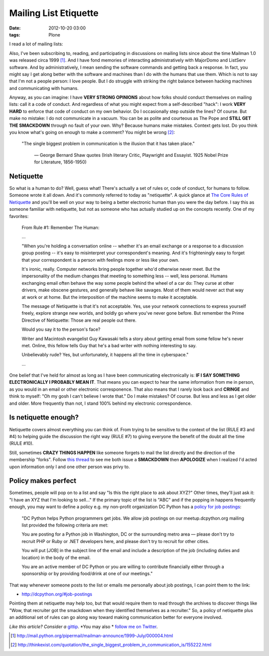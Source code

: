 Mailing List Etiquette
======================

:date: 2012-10-20 03:00
:tags: Plone

I read a lot of mailing lists:

.. image:: https://raw.github.com/ACLARKNET/aclarknet.github.com/master/images/unison.png

Also, I've been subscribing to, reading, and participating in discussions on mailing lists since about the time Mailman 1.0 was released circa 1999 [1]_. And I have fond memories of interacting administratively with MajorDomo and ListServ software. And by administratively, I mean sending the software commands and getting back a response. In fact, you might say I get along better with the software and machines than I do with the humans that use them. Which is not to say that I'm not a people person: I love people. But I do struggle with striking the right balance between hacking machines and communicating with humans.

Anyway, as you can imagine: I have **VERY STRONG OPINIONS** about how folks should conduct themselves on mailing lists: call it a code of conduct. And regardless of what you might expect from a self-described "hack": I work **VERY HARD** to enforce that code of conduct on my own behavior. Do I occasionally step outside the lines? Of course. But make no mistake: I do not communicate in a vacuum. You can be as polite and courteous as The Pope and **STILL GET THE SMACKDOWN** through no fault of your own. Why? Because humans make mistakes. Context gets lost. Do you think you know what's going on enough to make a comment? You might be wrong [2]_:

    "The single biggest problem in communication is the illusion that it has taken place."

        —  George Bernard Shaw quotes (Irish literary Critic, Playwright and Essayist. 1925 Nobel Prize for Literature, 1856-1950)

Netiquette
----------

So what is a human to do? Well, guess what! There's actually a set of rules or, code of conduct, for humans to follow. Someone wrote it all down. And it's commonly referred to today as "netiquette". A quick glance at `The Core Rules of Netiquette`_ and you'll be well on your way to being a better electronic human than you were the day before. I say this as someone familiar with netiquette, but not as someone who has actually studied up on the concepts recently. One of my favorites:

    From Rule #1: Remember The Human:

    …

    "When you're holding a conversation online -- whether it's an email exchange or a response to a discussion group posting -- it's easy to misinterpret your correspondent's meaning. And it's frighteningly easy to forget that your correspondent is a person with feelings more or less like your own.

    It's ironic, really. Computer networks bring people together who'd otherwise never meet. But the impersonality of the medium changes that meeting to something less -- well, less personal. Humans exchanging email often behave the way some people behind the wheel of a car do: They curse at other drivers, make obscene gestures, and generally behave like savages. Most of them would never act that way at work or at home. But the interposition of the machine seems to make it acceptable.

    The message of Netiquette is that it's not acceptable. Yes, use your network connections to express yourself freely, explore strange new worlds, and boldly go where you've never gone before. But remember the Prime Directive of Netiquette: Those are real people out there.

    Would you say it to the person's face?

    Writer and Macintosh evangelist Guy Kawasaki tells a story about getting email from some fellow he's never met. Online, this fellow tells Guy that he's a bad writer with nothing interesting to say.

    Unbelievably rude? Yes, but unfortunately, it happens all the time in cyberspace."

    …

One belief that I've held for almost as long as I have been communicating electronically is: **IF I SAY SOMETHING ELECTRONICALLY I PROBABLY MEAN IT**. That means you can expect to hear the same information from me in person, as you would in an email or other electronic corresponence. That also means that I rarely look back and **CRINGE** and think to myself: "Oh my gosh I can't believe I wrote that." Do I make mistakes? Of course. But less and less as I get older and older. More frequently than not, I stand 100% behind my electronic correspondence.

Is netiquette enough?
---------------------

Netiquette covers almost everything you can think of. From trying to be sensitive to the context of the list (RULE #3 and #4) to helping guide the discussion the right way (RULE #7) to giving everyone the benefit of the doubt all the time (RULE #10).

Still, sometimes **CRAZY THINGS HAPPEN** like someone forgets to mail the list directly and the direction of the membership "forks". Follow `this thread`_ to see me both issue a **SMACKDOWN** then **APOLOGIZE** when I realized I'd acted upon information only I and one other person was privy to.

Policy makes perfect
--------------------

Sometimes, people will pop on to a list and say "Is this the right place to ask about XYZ?" Other times, they'll just ask it: "I have an XYZ that I'm looking to sell…" If the primary topic of the list is "ABC" and if the popping in happens frequently enough, you may want to define a policy e.g. my non-profit organization DC Python has a `policy for job postings`_:

    "DC Python helps Python programmers get jobs. We allow job postings on our meetup.dcpython.org mailing list provided the following criteria are met:

    You are posting for a Python job in Washington, DC or the surrounding metro area — please don't try to recruit PHP or Ruby or .NET developers here, and please don't try to recruit for other cities.

    You will put [JOB] in the subject line of the email and include a description of the job (including duties and location) in the body of the email.

    You are an active member of DC Python or you are willing to contribute financially either through a sponsorship or by providing food/drink at one of our meetings."

That way whenever someone posts to the list or emails me personally about job postings, I can point them to the link:

- http://dcpython.org/#job-postings

Pointing them at netiquette may help too, but that would require them to read through the archives to discover things like "Wow, that recruiter got the smackdown when they identified themselves as a recruiter." So, a policy of netiquette plus an additional set of rules can go along way toward making communication better for everyone involved.

*Like this article? Consider a* `gittip`_. *You may also * `follow me on Twitter`_.

.. _`gittip`: http://gittip.com/aclark4life
.. _`follow me on Twitter`: http://twitter.com/aclark4life
.. _`policy for job postings`: http://dcpython.org/#job-postings
.. _`The Core Rules of Netiquette`: http://www.albion.com/netiquette/corerules.html
.. _`this thread`: http://lists.plone.org/pipermail/plone-com/Week-of-Mon-20120903/000039.html

.. [1] http://mail.python.org/pipermail/mailman-announce/1999-July/000004.html
.. [2] http://thinkexist.com/quotation/the_single_biggest_problem_in_communication_is/155222.html

